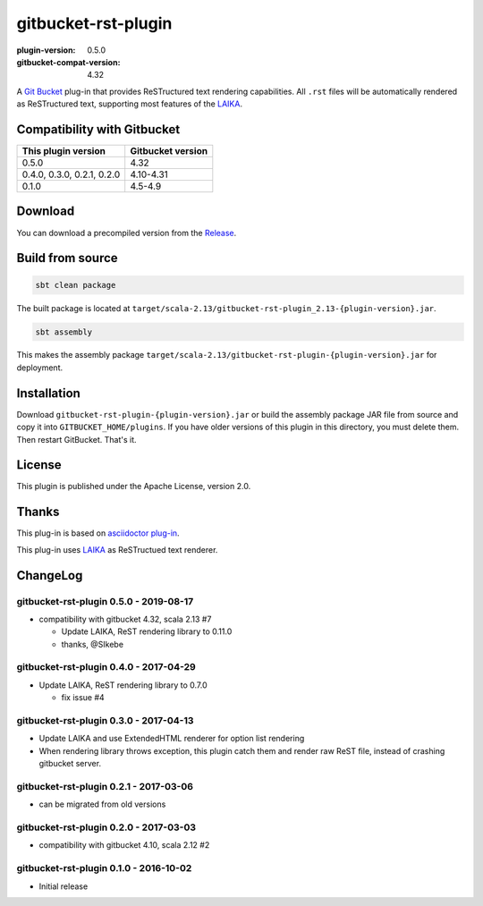 ====================
gitbucket-rst-plugin
====================

.. image:: https://travis-ci.org/amuramatsu/gitbucket-rst-plugin.svg
    :alt: Build Status
    :target: https://travis-ci.org/amuramatsu/gitbucket-rst-plugin

:plugin-version: 0.5.0
:gitbucket-compat-version: 4.32

A `Git Bucket <https://github.com/gitbucket/gitbucket>`_ plug-in that
provides ReSTructured text rendering capabilities. All ``.rst`` files
will be automatically rendered as ReSTructured text, supporting most
features of the `LAIKA <http://planet42.github.io/Laika/>`_.

Compatibility with Gitbucket
----------------------------

+----------------------------+-------------------+
| This plugin version        | Gitbucket version |
+============================+===================+
| 0.5.0                      | 4.32              |
+----------------------------+-------------------+
| 0.4.0, 0.3.0, 0.2.1, 0.2.0 | 4.10-4.31         |
+----------------------------+-------------------+
| 0.1.0                      | 4.5-4.9           |
+----------------------------+-------------------+

Download
---------

You can download a precompiled version from the
`Release <https://github.com/amuramatsu/gitbucket-rst-plugin/releases>`_.

Build from source
-----------------

.. code-block::

    sbt clean package

The built package is located at
``target/scala-2.13/gitbucket-rst-plugin_2.13-{plugin-version}.jar``.

.. code-block::

    sbt assembly

This makes the assembly package
``target/scala-2.13/gitbucket-rst-plugin-{plugin-version}.jar``
for deployment.

Installation
------------

Download
``gitbucket-rst-plugin-{plugin-version}.jar``
or build the assembly package JAR file from source and copy it into
``GITBUCKET_HOME/plugins``. If you have older versions of this plugin in
this directory, you must delete them. Then restart GitBucket. That's it.

License
-------

This plugin is published under the Apache License, version 2.0.

Thanks
------

This plug-in is based on
`asciidoctor plug-in <https://github.com/asciidoctor/gitbucket-asciidoctor-plugin>`_.

This plug-in uses `LAIKA <http://planet42.github.io/Laika/>`_ as ReSTructued
text renderer.

ChangeLog
---------

gitbucket-rst-plugin 0.5.0 - 2019-08-17
~~~~~~~~~~~~~~~~~~~~~~~~~~~~~~~~~~~~~~~

- compatibility with gitbucket 4.32, scala 2.13 #7
  
  * Update LAIKA, ReST rendering library to 0.11.0

  * thanks, @SIkebe

gitbucket-rst-plugin 0.4.0 - 2017-04-29
~~~~~~~~~~~~~~~~~~~~~~~~~~~~~~~~~~~~~~~

- Update LAIKA, ReST rendering library to 0.7.0

  * fix issue #4

gitbucket-rst-plugin 0.3.0 - 2017-04-13
~~~~~~~~~~~~~~~~~~~~~~~~~~~~~~~~~~~~~~~

- Update LAIKA and use ExtendedHTML renderer for option list rendering

- When rendering library throws exception, this plugin catch them
  and render raw ReST file, instead of crashing gitbucket server.

gitbucket-rst-plugin 0.2.1 - 2017-03-06
~~~~~~~~~~~~~~~~~~~~~~~~~~~~~~~~~~~~~~~

- can be migrated from old versions

gitbucket-rst-plugin 0.2.0 - 2017-03-03
~~~~~~~~~~~~~~~~~~~~~~~~~~~~~~~~~~~~~~~

- compatibility with gitbucket 4.10, scala 2.12 #2

gitbucket-rst-plugin 0.1.0 - 2016-10-02
~~~~~~~~~~~~~~~~~~~~~~~~~~~~~~~~~~~~~~~

- Initial release
